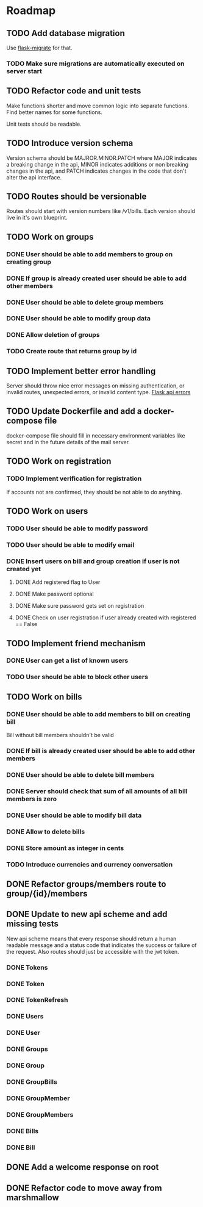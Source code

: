 * Roadmap

** TODO Add database migration
    Use [[https://flask-migrate.readthedocs.io/en/latest/][flask-migrate]] for that.
*** TODO Make sure migrations are automatically executed on server start

** TODO Refactor code and unit tests
    Make functions shorter and move common logic into separate functions.
    Find better names for some functions.
    
    Unit tests should be readable.

** TODO Introduce version schema
    Version schema should be MAJROR.MINOR.PATCH where MAJOR indicates a 
    breaking change in the api, MINOR indicates additions or non breaking 
    changes in the api, and PATCH indicates changes in the code that don't
    alter the api interface.

** TODO Routes should be versionable
    Routes should start with version numbers like /v1/bills.
    Each version should live in it's own blueprint.

** TODO Work on groups
*** DONE User should be able to add members to group on creating group
*** DONE If group is already created user should be able to add other members
*** DONE User should be able to delete group members
*** DONE User should be able to modify group data
*** DONE Allow deletion of groups
*** TODO Create route that returns group by id


** TODO Implement better error handling
   Server should throw nice error messages on missing authentication, or
   invalid routes, unexpected errors, or invalid content type.
   [[https://flask.palletsprojects.com/en/1.1.x/patterns/apierrors/][Flask api errors]]


** TODO Update Dockerfile and add a docker-compose file
   docker-compose file should fill in necessary environment variables like secret 
   and in the future details of the mail server.


** TODO Work on registration
*** TODO Implement verification for registration
    If accounts not are confirmed, they should be not able to do anything.


** TODO Work on users
*** TODO User should be able to modify password
*** TODO User should be able to modify email
*** DONE Insert users on bill and group creation if user is not created yet
**** DONE Add registered flag to User
**** DONE Make password optional
**** DONE Make sure password gets set on registration
**** DONE Check on user registration if user already created with registered == False


** TODO Implement friend mechanism
*** DONE User can get a list of known users
*** TODO User should be able to block other users


** TODO Work on bills
*** DONE User should be able to add members to bill on creating bill
    Bill without bill members shouldn't be valid
*** DONE If bill is already created user should be able to add other members
*** DONE User should be able to delete bill members
*** DONE Server should check that sum of all amounts of all bill members is zero
*** DONE User should be able to modify bill data
*** DONE Allow to delete bills
*** DONE Store amount as integer in cents
*** TODO Introduce currencies and currency conversation


** DONE Refactor groups/members route to group/{id}/members

** DONE Update to new api scheme and add missing tests
   New api scheme means that every response should return a
   human readable message and a status code that indicates the success
   or failure of the request. Also routes should just be accessible
   with the jwt token.
*** DONE Tokens
*** DONE Token
*** DONE TokenRefresh
*** DONE Users
*** DONE User
*** DONE Groups
*** DONE Group
*** DONE GroupBills
*** DONE GroupMember
*** DONE GroupMembers
*** DONE Bills
*** DONE Bill


** DONE Add a welcome response on root


** DONE Refactor code to move away from marshmallow
